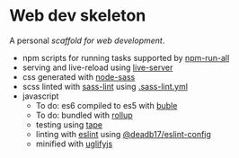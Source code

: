 * Web dev skeleton

A personal /scaffold for web development/.

- npm scripts for running tasks supported by [[https://www.npmjs.com/package/npm-run-all][npm-run-all]]
- serving and live-reload using [[https://www.npmjs.com/package/live-server][live-server]]
- css generated with [[https://www.npmjs.com/package/node-sass][node-sass]]
- scss linted with [[https://www.npmjs.com/package/sass-lint][sass-lint]] using [[file:.sass-lint.yml][.sass-lint.yml]]
- javascript
  - To do: es6 compiled to es5 with [[https://www.npmjs.com/package/buble][buble]]
  - To do: bundled with [[https://www.npmjs.com/package/rollup][rollup]]
  - testing using [[https://www.npmjs.com/package/tape][tape]]
  - linting with [[https://www.npmjs.com/package/eslint][eslint]] using [[https://www.npmjs.com/package/@deadb17/eslint-config][@deadb17/eslint-config]]
  - minified with [[https://www.npmjs.com/package/uglifyjs][uglifyjs]]
